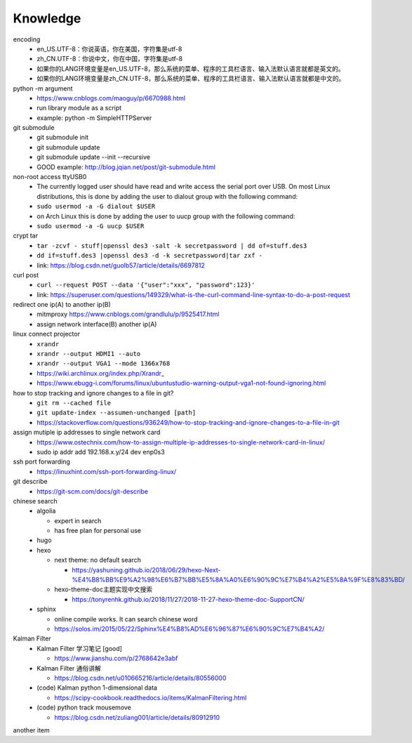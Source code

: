 Knowledge
==========

encoding
  - en_US.UTF-8：你说英语，你在美国，字符集是utf-8
  - zh_CN.UTF-8：你说中文，你在中国，字符集是utf-8
  - 如果你的LANG环境变量是en_US.UTF-8，那么系统的菜单、程序的工具栏语言、输入法默认语言就都是英文的。
  - 如果你的LANG环境变量是zh_CN.UTF-8，那么系统的菜单、程序的工具栏语言、输入法默认语言就都是中文的。


python -m argument
  - https://www.cnblogs.com/maoguy/p/6670988.html
  - run library module as a script
  - example: python -m SimpleHTTPServer


git submodule
  - git submodule init
  - git submodule update
  - git submodule update --init --recursive
  - GOOD example: http://blog.jqian.net/post/git-submodule.html


non-root access ttyUSB0
  - The currently logged user should have read and write access the serial port over USB. On most Linux distributions, this is done by adding the user to dialout group with the following command:
  - ``sudo usermod -a -G dialout $USER``
  - on Arch Linux this is done by adding the user to uucp group with the following command:
  - ``sudo usermod -a -G uucp $USER``


crypt tar
  - ``tar -zcvf - stuff|openssl des3 -salt -k secretpassword | dd of=stuff.des3``
  - ``dd if=stuff.des3 |openssl des3 -d -k secretpassword|tar zxf -``
  - link: https://blog.csdn.net/guolb57/article/details/6697812

curl post
  - ``curl --request POST --data '{"user":"xxx", "password":123}'``
  - link: https://superuser.com/questions/149329/what-is-the-curl-command-line-syntax-to-do-a-post-request


redirect one ip(A) to another ip(B)
  - mitmproxy https://www.cnblogs.com/grandlulu/p/9525417.html
  - assign network interface(B) another ip(A)
 

linux connect projector
  - ``xrandr``
  - ``xrandr --output HDMI1 --auto``
  - ``xrandr --output VGA1 --mode 1366x768``
  - https://wiki.archlinux.org/index.php/Xrandr\_
  - https://www.ebugg-i.com/forums/linux/ubuntustudio-warning-output-vga1-not-found-ignoring.html


how to stop tracking and ignore changes to a file in git?
  - ``git rm --cached file``
  - ``git update-index --assumen-unchanged [path]``
  - https://stackoverflow.com/questions/936249/how-to-stop-tracking-and-ignore-changes-to-a-file-in-git


assign mutiple ip addresses to single network card
  - https://www.ostechnix.com/how-to-assign-multiple-ip-addresses-to-single-network-card-in-linux/
  - sudo ip addr add 192.168.x.y/24 dev enp0s3


ssh port forwarding
  - https://linuxhint.com/ssh-port-forwarding-linux/

 
git describe
  - https://git-scm.com/docs/git-describe



chinese search
  - algolia

    - expert in search
    - has free plan for personal use

  - hugo
  - hexo

    - next theme: no default search

      - https://yashuning.github.io/2018/06/29/hexo-Next-%E4%B8%BB%E9%A2%98%E6%B7%BB%E5%8A%A0%E6%90%9C%E7%B4%A2%E5%8A%9F%E8%83%BD/

    - hexo-theme-doc主题实现中文搜索

      - https://tonyrenhk.github.io/2018/11/27/2018-11-27-hexo-theme-doc-SupportCN/

  - sphinx

    - online compile works. It can search chinese word
    - https://solos.im/2015/05/22/Sphinx%E4%B8%AD%E6%96%87%E6%90%9C%E7%B4%A2/


Kalman Filter
  - Kalman Filter 学习笔记 [good]

    - https://www.jianshu.com/p/2768642e3abf

  - Kalman Filter 通俗讲解

    - https://blog.csdn.net/u010665216/article/details/80556000

  - (code) Kalman python 1-dimensional data

    - https://scipy-cookbook.readthedocs.io/items/KalmanFiltering.html

  - (code) python track mousemove

    - https://blog.csdn.net/zuliang001/article/details/80912910


another item

